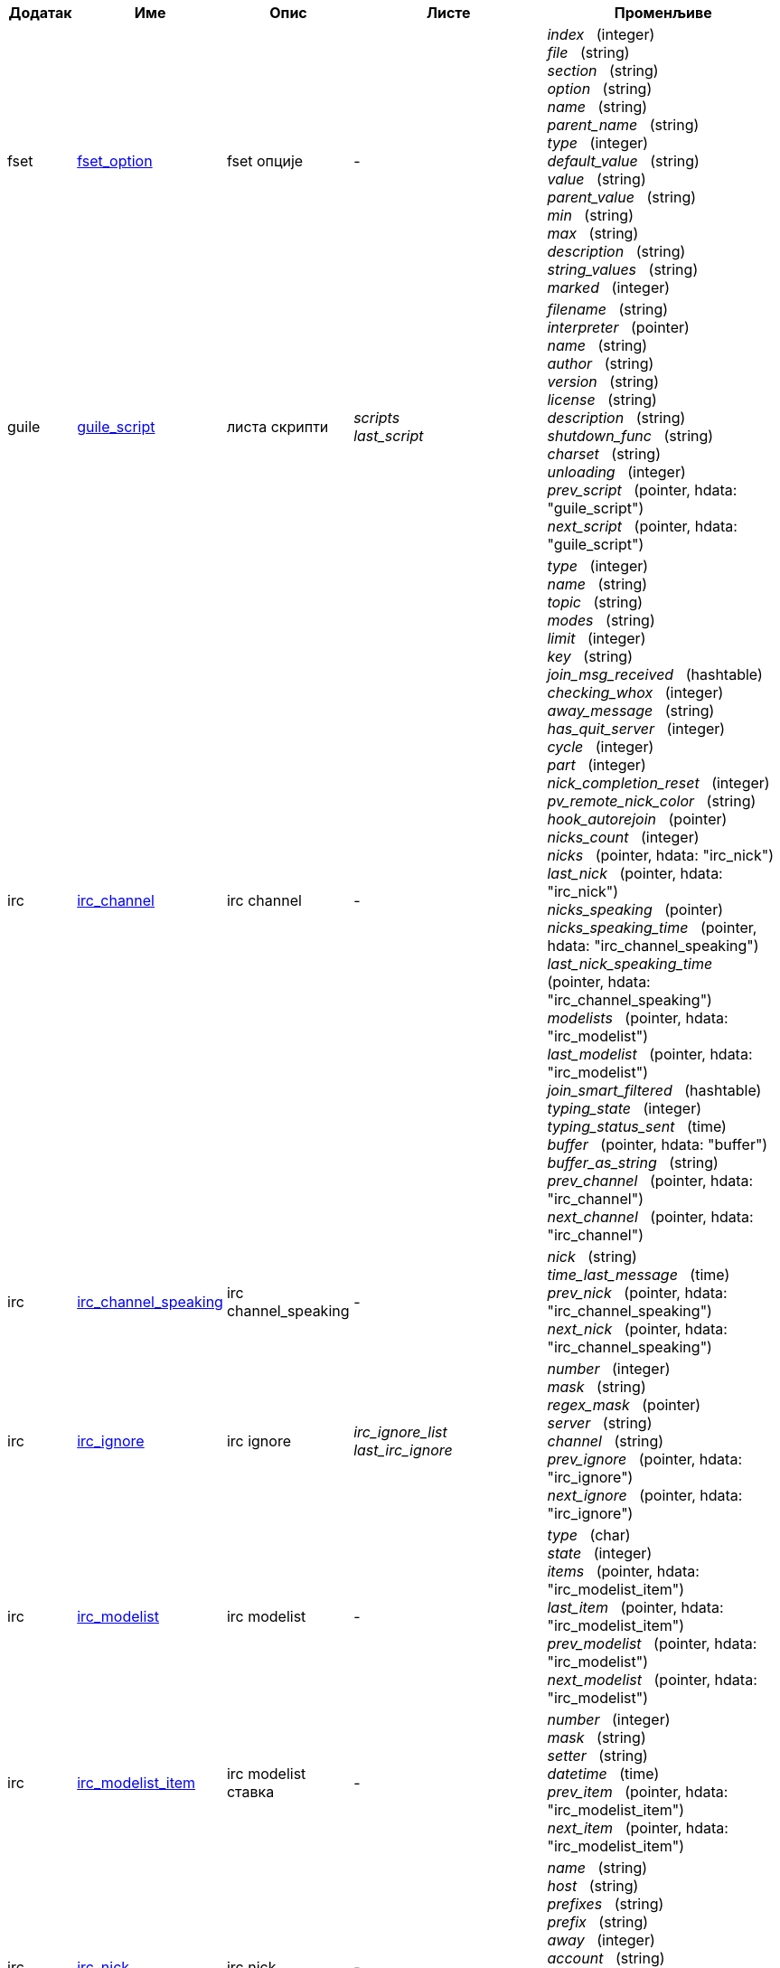 //
// This file is auto-generated by script docgen.py.
// DO NOT EDIT BY HAND!
//

// tag::hdata[]
:hdata_update_create: __create
:hdata_update_delete: __delete
[width="100%",cols="^1,^2,2,2,5",options="header"]
|===
| Додатак | Име | Опис | Листе | Променљиве

| fset
| [[hdata_fset_option]]<<hdata_fset_option,fset_option>>
| fset опције
| -
| _index_   (integer) +
_file_   (string) +
_section_   (string) +
_option_   (string) +
_name_   (string) +
_parent_name_   (string) +
_type_   (integer) +
_default_value_   (string) +
_value_   (string) +
_parent_value_   (string) +
_min_   (string) +
_max_   (string) +
_description_   (string) +
_string_values_   (string) +
_marked_   (integer) +


| guile
| [[hdata_guile_script]]<<hdata_guile_script,guile_script>>
| листа скрипти
| _scripts_ +
_last_script_ +

| _filename_   (string) +
_interpreter_   (pointer) +
_name_   (string) +
_author_   (string) +
_version_   (string) +
_license_   (string) +
_description_   (string) +
_shutdown_func_   (string) +
_charset_   (string) +
_unloading_   (integer) +
_prev_script_   (pointer, hdata: "guile_script") +
_next_script_   (pointer, hdata: "guile_script") +


| irc
| [[hdata_irc_channel]]<<hdata_irc_channel,irc_channel>>
| irc channel
| -
| _type_   (integer) +
_name_   (string) +
_topic_   (string) +
_modes_   (string) +
_limit_   (integer) +
_key_   (string) +
_join_msg_received_   (hashtable) +
_checking_whox_   (integer) +
_away_message_   (string) +
_has_quit_server_   (integer) +
_cycle_   (integer) +
_part_   (integer) +
_nick_completion_reset_   (integer) +
_pv_remote_nick_color_   (string) +
_hook_autorejoin_   (pointer) +
_nicks_count_   (integer) +
_nicks_   (pointer, hdata: "irc_nick") +
_last_nick_   (pointer, hdata: "irc_nick") +
_nicks_speaking_   (pointer) +
_nicks_speaking_time_   (pointer, hdata: "irc_channel_speaking") +
_last_nick_speaking_time_   (pointer, hdata: "irc_channel_speaking") +
_modelists_   (pointer, hdata: "irc_modelist") +
_last_modelist_   (pointer, hdata: "irc_modelist") +
_join_smart_filtered_   (hashtable) +
_typing_state_   (integer) +
_typing_status_sent_   (time) +
_buffer_   (pointer, hdata: "buffer") +
_buffer_as_string_   (string) +
_prev_channel_   (pointer, hdata: "irc_channel") +
_next_channel_   (pointer, hdata: "irc_channel") +


| irc
| [[hdata_irc_channel_speaking]]<<hdata_irc_channel_speaking,irc_channel_speaking>>
| irc channel_speaking
| -
| _nick_   (string) +
_time_last_message_   (time) +
_prev_nick_   (pointer, hdata: "irc_channel_speaking") +
_next_nick_   (pointer, hdata: "irc_channel_speaking") +


| irc
| [[hdata_irc_ignore]]<<hdata_irc_ignore,irc_ignore>>
| irc ignore
| _irc_ignore_list_ +
_last_irc_ignore_ +

| _number_   (integer) +
_mask_   (string) +
_regex_mask_   (pointer) +
_server_   (string) +
_channel_   (string) +
_prev_ignore_   (pointer, hdata: "irc_ignore") +
_next_ignore_   (pointer, hdata: "irc_ignore") +


| irc
| [[hdata_irc_modelist]]<<hdata_irc_modelist,irc_modelist>>
| irc modelist
| -
| _type_   (char) +
_state_   (integer) +
_items_   (pointer, hdata: "irc_modelist_item") +
_last_item_   (pointer, hdata: "irc_modelist_item") +
_prev_modelist_   (pointer, hdata: "irc_modelist") +
_next_modelist_   (pointer, hdata: "irc_modelist") +


| irc
| [[hdata_irc_modelist_item]]<<hdata_irc_modelist_item,irc_modelist_item>>
| irc modelist ставка
| -
| _number_   (integer) +
_mask_   (string) +
_setter_   (string) +
_datetime_   (time) +
_prev_item_   (pointer, hdata: "irc_modelist_item") +
_next_item_   (pointer, hdata: "irc_modelist_item") +


| irc
| [[hdata_irc_nick]]<<hdata_irc_nick,irc_nick>>
| irc nick
| -
| _name_   (string) +
_host_   (string) +
_prefixes_   (string) +
_prefix_   (string) +
_away_   (integer) +
_account_   (string) +
_realname_   (string) +
_color_   (string) +
_prev_nick_   (pointer, hdata: "irc_nick") +
_next_nick_   (pointer, hdata: "irc_nick") +


| irc
| [[hdata_irc_notify]]<<hdata_irc_notify,irc_notify>>
| irc notify
| -
| _server_   (pointer, hdata: "irc_server") +
_nick_   (string) +
_check_away_   (integer) +
_is_on_server_   (integer) +
_away_message_   (string) +
_ison_received_   (integer) +
_prev_notify_   (pointer, hdata: "irc_notify") +
_next_notify_   (pointer, hdata: "irc_notify") +


| irc
| [[hdata_irc_redirect]]<<hdata_irc_redirect,irc_redirect>>
| irc redirect
| -
| _server_   (pointer, hdata: "irc_server") +
_pattern_   (string) +
_signal_   (string) +
_count_   (integer) +
_current_count_   (integer) +
_string_   (string) +
_timeout_   (integer) +
_command_   (string) +
_assigned_to_command_   (integer) +
_start_time_   (time) +
_cmd_start_   (hashtable) +
_cmd_stop_   (hashtable) +
_cmd_extra_   (hashtable) +
_cmd_start_received_   (integer) +
_cmd_stop_received_   (integer) +
_cmd_filter_   (hashtable) +
_output_   (string) +
_output_size_   (integer) +
_prev_redirect_   (pointer, hdata: "irc_redirect") +
_next_redirect_   (pointer, hdata: "irc_redirect") +


| irc
| [[hdata_irc_redirect_pattern]]<<hdata_irc_redirect_pattern,irc_redirect_pattern>>
| шаблон за irc redirect
| _irc_redirect_patterns_ +
_last_irc_redirect_pattern_ +

| _name_   (string) +
_temp_pattern_   (integer) +
_timeout_   (integer) +
_cmd_start_   (string) +
_cmd_stop_   (string) +
_cmd_extra_   (string) +
_prev_redirect_   (pointer, hdata: "irc_redirect_pattern") +
_next_redirect_   (pointer, hdata: "irc_redirect_pattern") +


| irc
| [[hdata_irc_server]]<<hdata_irc_server,irc_server>>
| irc server
| _irc_servers_ +
_last_irc_server_ +

| _name_   (string) +
_options_   (pointer) +
_temp_server_   (integer) +
_fake_server_   (integer) +
_reloading_from_config_   (integer) +
_reloaded_from_config_   (integer) +
_addresses_eval_   (string) +
_addresses_count_   (integer) +
_addresses_array_   (string, array_size: "addresses_count") +
_ports_array_   (integer, array_size: "addresses_count") +
_retry_array_   (integer, array_size: "addresses_count") +
_index_current_address_   (integer) +
_current_address_   (string) +
_current_ip_   (string) +
_current_port_   (integer) +
_current_retry_   (integer) +
_sock_   (integer) +
_hook_connect_   (pointer, hdata: "hook") +
_hook_fd_   (pointer, hdata: "hook") +
_hook_timer_connection_   (pointer, hdata: "hook") +
_hook_timer_sasl_   (pointer, hdata: "hook") +
_sasl_scram_client_first_   (string) +
_sasl_scram_salted_pwd_   (other) +
_sasl_scram_salted_pwd_size_   (integer) +
_sasl_scram_auth_message_   (string) +
_sasl_temp_username_   (string) +
_sasl_temp_password_   (string) +
_is_connected_   (integer) +
_ssl_connected_   (integer) +
_disconnected_   (integer) +
_gnutls_sess_   (other) +
_tls_cert_   (other) +
_tls_cert_key_   (other) +
_unterminated_message_   (string) +
_nicks_count_   (integer) +
_nicks_array_   (string, array_size: "nicks_count") +
_nick_first_tried_   (integer) +
_nick_alternate_number_   (integer) +
_nick_   (string) +
_nick_modes_   (string) +
_host_   (string) +
_checking_cap_ls_   (integer) +
_cap_ls_   (hashtable) +
_checking_cap_list_   (integer) +
_cap_list_   (hashtable) +
_isupport_   (string) +
_prefix_modes_   (string) +
_prefix_chars_   (string) +
_nick_max_length_   (integer) +
_user_max_length_   (integer) +
_host_max_length_   (integer) +
_casemapping_   (integer) +
_utf8mapping_   (integer) +
_chantypes_   (string) +
_chanmodes_   (string) +
_monitor_   (integer) +
_monitor_time_   (time) +
_clienttagdeny_   (string) +
_clienttagdeny_count_   (integer) +
_clienttagdeny_array_   (string, array_size: "clienttagdeny_count") +
_typing_allowed_   (integer) +
_reconnect_delay_   (integer) +
_reconnect_start_   (time) +
_command_time_   (time) +
_reconnect_join_   (integer) +
_disable_autojoin_   (integer) +
_is_away_   (integer) +
_away_message_   (string) +
_away_time_   (time) +
_lag_   (integer) +
_lag_displayed_   (integer) +
_lag_check_time_   (other) +
_lag_next_check_   (time) +
_lag_last_refresh_   (time) +
_cmd_list_regexp_   (pointer) +
_last_user_message_   (time) +
_last_away_check_   (time) +
_last_data_purge_   (time) +
_outqueue_   (pointer) +
_last_outqueue_   (pointer) +
_redirects_   (pointer, hdata: "irc_redirect") +
_last_redirect_   (pointer, hdata: "irc_redirect") +
_notify_list_   (pointer, hdata: "irc_notify") +
_last_notify_   (pointer, hdata: "irc_notify") +
_notify_count_   (integer) +
_join_manual_   (hashtable) +
_join_channel_key_   (hashtable) +
_join_noswitch_   (hashtable) +
_buffer_   (pointer, hdata: "buffer") +
_buffer_as_string_   (string) +
_channels_   (pointer, hdata: "irc_channel") +
_last_channel_   (pointer, hdata: "irc_channel") +
_prev_server_   (pointer, hdata: "irc_server") +
_next_server_   (pointer, hdata: "irc_server") +


| javascript
| [[hdata_javascript_script]]<<hdata_javascript_script,javascript_script>>
| листа скрипти
| _scripts_ +
_last_script_ +

| _filename_   (string) +
_interpreter_   (pointer) +
_name_   (string) +
_author_   (string) +
_version_   (string) +
_license_   (string) +
_description_   (string) +
_shutdown_func_   (string) +
_charset_   (string) +
_unloading_   (integer) +
_prev_script_   (pointer, hdata: "javascript_script") +
_next_script_   (pointer, hdata: "javascript_script") +


| lua
| [[hdata_lua_script]]<<hdata_lua_script,lua_script>>
| листа скрипти
| _scripts_ +
_last_script_ +

| _filename_   (string) +
_interpreter_   (pointer) +
_name_   (string) +
_author_   (string) +
_version_   (string) +
_license_   (string) +
_description_   (string) +
_shutdown_func_   (string) +
_charset_   (string) +
_unloading_   (integer) +
_prev_script_   (pointer, hdata: "lua_script") +
_next_script_   (pointer, hdata: "lua_script") +


| perl
| [[hdata_perl_script]]<<hdata_perl_script,perl_script>>
| листа скрипти
| _scripts_ +
_last_script_ +

| _filename_   (string) +
_interpreter_   (pointer) +
_name_   (string) +
_author_   (string) +
_version_   (string) +
_license_   (string) +
_description_   (string) +
_shutdown_func_   (string) +
_charset_   (string) +
_unloading_   (integer) +
_prev_script_   (pointer, hdata: "perl_script") +
_next_script_   (pointer, hdata: "perl_script") +


| php
| [[hdata_php_script]]<<hdata_php_script,php_script>>
| листа скрипти
| _scripts_ +
_last_script_ +

| _filename_   (string) +
_interpreter_   (pointer) +
_name_   (string) +
_author_   (string) +
_version_   (string) +
_license_   (string) +
_description_   (string) +
_shutdown_func_   (string) +
_charset_   (string) +
_unloading_   (integer) +
_prev_script_   (pointer, hdata: "php_script") +
_next_script_   (pointer, hdata: "php_script") +


| python
| [[hdata_python_script]]<<hdata_python_script,python_script>>
| листа скрипти
| _scripts_ +
_last_script_ +

| _filename_   (string) +
_interpreter_   (pointer) +
_name_   (string) +
_author_   (string) +
_version_   (string) +
_license_   (string) +
_description_   (string) +
_shutdown_func_   (string) +
_charset_   (string) +
_unloading_   (integer) +
_prev_script_   (pointer, hdata: "python_script") +
_next_script_   (pointer, hdata: "python_script") +


| ruby
| [[hdata_ruby_script]]<<hdata_ruby_script,ruby_script>>
| листа скрипти
| _scripts_ +
_last_script_ +

| _filename_   (string) +
_interpreter_   (pointer) +
_name_   (string) +
_author_   (string) +
_version_   (string) +
_license_   (string) +
_description_   (string) +
_shutdown_func_   (string) +
_charset_   (string) +
_unloading_   (integer) +
_prev_script_   (pointer, hdata: "ruby_script") +
_next_script_   (pointer, hdata: "ruby_script") +


| script
| [[hdata_script_script]]<<hdata_script_script,script_script>>
| скрипте из репозиторијума
| _scripts_repo_ +
_last_script_repo_ +

| _name_   (string) +
_name_with_extension_   (string) +
_language_   (integer) +
_author_   (string) +
_mail_   (string) +
_version_   (string) +
_license_   (string) +
_description_   (string) +
_tags_   (string) +
_requirements_   (string) +
_min_weechat_   (string) +
_max_weechat_   (string) +
_sha512sum_   (string) +
_url_   (string) +
_popularity_   (integer) +
_date_added_   (time) +
_date_updated_   (time) +
_status_   (integer) +
_version_loaded_   (string) +
_displayed_   (integer) +
_install_order_   (integer) +
_prev_script_   (pointer, hdata: "script_script") +
_next_script_   (pointer, hdata: "script_script") +


| tcl
| [[hdata_tcl_script]]<<hdata_tcl_script,tcl_script>>
| листа скрипти
| _scripts_ +
_last_script_ +

| _filename_   (string) +
_interpreter_   (pointer) +
_name_   (string) +
_author_   (string) +
_version_   (string) +
_license_   (string) +
_description_   (string) +
_shutdown_func_   (string) +
_charset_   (string) +
_unloading_   (integer) +
_prev_script_   (pointer, hdata: "tcl_script") +
_next_script_   (pointer, hdata: "tcl_script") +


| weechat
| [[hdata_bar]]<<hdata_bar,bar>>
| трака
| _gui_bars_ +
_last_gui_bar_ +

| _name_   (string) +
_options_   (pointer) +
_items_count_   (integer) +
_items_subcount_   (pointer) +
_items_array_   (pointer) +
_items_buffer_   (pointer) +
_items_prefix_   (pointer) +
_items_name_   (pointer) +
_items_suffix_   (pointer) +
_bar_window_   (pointer, hdata: "bar_window") +
_bar_refresh_needed_   (integer) +
_prev_bar_   (pointer, hdata: "bar") +
_next_bar_   (pointer, hdata: "bar") +


| weechat
| [[hdata_bar_item]]<<hdata_bar_item,bar_item>>
| ставка траке
| _gui_bar_items_ +
_last_gui_bar_item_ +

| _plugin_   (pointer, hdata: "plugin") +
_name_   (string) +
_build_callback_   (pointer) +
_build_callback_pointer_   (pointer) +
_build_callback_data_   (pointer) +
_prev_item_   (pointer, hdata: "bar_item") +
_next_item_   (pointer, hdata: "bar_item") +


| weechat
| [[hdata_bar_window]]<<hdata_bar_window,bar_window>>
| прозор траке
| -
| _bar_   (pointer, hdata: "bar") +
_x_   (integer) +
_y_   (integer) +
_width_   (integer) +
_height_   (integer) +
_scroll_x_   (integer) +
_scroll_y_   (integer) +
_cursor_x_   (integer) +
_cursor_y_   (integer) +
_current_size_   (integer) +
_items_count_   (integer) +
_items_subcount_   (pointer) +
_items_content_   (pointer) +
_items_num_lines_   (pointer) +
_items_refresh_needed_   (pointer) +
_screen_col_size_   (integer) +
_screen_lines_   (integer) +
_coords_count_   (integer) +
_coords_   (pointer) +
_gui_objects_   (pointer) +
_prev_bar_window_   (pointer, hdata: "bar_window") +
_next_bar_window_   (pointer, hdata: "bar_window") +

*Ажурирање дозвољено:* +
    _scroll_x_ (integer) +
    _scroll_y_ (integer) +

| weechat
| [[hdata_buffer]]<<hdata_buffer,buffer>>
| бафер
| _gui_buffer_last_displayed_ +
_gui_buffers_ +
_last_gui_buffer_ +

| _plugin_   (pointer, hdata: "plugin") +
_plugin_name_for_upgrade_   (string) +
_number_   (integer) +
_layout_number_   (integer) +
_layout_number_merge_order_   (integer) +
_name_   (string) +
_full_name_   (string) +
_old_full_name_   (string) +
_short_name_   (string) +
_type_   (integer) +
_notify_   (integer) +
_num_displayed_   (integer) +
_active_   (integer) +
_hidden_   (integer) +
_zoomed_   (integer) +
_print_hooks_enabled_   (integer) +
_day_change_   (integer) +
_clear_   (integer) +
_filter_   (integer) +
_close_callback_   (pointer) +
_close_callback_pointer_   (pointer) +
_close_callback_data_   (pointer) +
_closing_   (integer) +
_title_   (string) +
_own_lines_   (pointer, hdata: "lines") +
_mixed_lines_   (pointer, hdata: "lines") +
_lines_   (pointer, hdata: "lines") +
_time_for_each_line_   (integer) +
_chat_refresh_needed_   (integer) +
_nicklist_   (integer) +
_nicklist_case_sensitive_   (integer) +
_nicklist_root_   (pointer, hdata: "nick_group") +
_nicklist_max_length_   (integer) +
_nicklist_display_groups_   (integer) +
_nicklist_count_   (integer) +
_nicklist_visible_count_   (integer) +
_nicklist_groups_count_   (integer) +
_nicklist_groups_visible_count_   (integer) +
_nicklist_nicks_count_   (integer) +
_nicklist_nicks_visible_count_   (integer) +
_nickcmp_callback_   (pointer) +
_nickcmp_callback_pointer_   (pointer) +
_nickcmp_callback_data_   (pointer) +
_input_   (integer) +
_input_callback_   (pointer) +
_input_callback_pointer_   (pointer) +
_input_callback_data_   (pointer) +
_input_get_unknown_commands_   (integer) +
_input_get_empty_   (integer) +
_input_multiline_   (integer) +
_input_buffer_   (string) +
_input_buffer_alloc_   (integer) +
_input_buffer_size_   (integer) +
_input_buffer_length_   (integer) +
_input_buffer_pos_   (integer) +
_input_buffer_1st_display_   (integer) +
_input_undo_snap_   (pointer, hdata: "input_undo") +
_input_undo_   (pointer, hdata: "input_undo") +
_last_input_undo_   (pointer, hdata: "input_undo") +
_ptr_input_undo_   (pointer, hdata: "input_undo") +
_input_undo_count_   (integer) +
_completion_   (pointer, hdata: "completion") +
_history_   (pointer, hdata: "history") +
_last_history_   (pointer, hdata: "history") +
_ptr_history_   (pointer, hdata: "history") +
_num_history_   (integer) +
_text_search_   (integer) +
_text_search_exact_   (integer) +
_text_search_regex_   (integer) +
_text_search_regex_compiled_   (pointer) +
_text_search_where_   (integer) +
_text_search_found_   (integer) +
_text_search_input_   (string) +
_highlight_words_   (string) +
_highlight_regex_   (string) +
_highlight_regex_compiled_   (pointer) +
_highlight_tags_restrict_   (string) +
_highlight_tags_restrict_count_   (integer) +
_highlight_tags_restrict_array_   (pointer, array_size: "highlight_tags_restrict_count") +
_highlight_tags_   (string) +
_highlight_tags_count_   (integer) +
_highlight_tags_array_   (pointer, array_size: "highlight_tags_count") +
_hotlist_   (pointer, hdata: "hotlist") +
_hotlist_max_level_nicks_   (hashtable) +
_keys_   (pointer, hdata: "key") +
_last_key_   (pointer, hdata: "key") +
_keys_count_   (integer) +
_local_variables_   (hashtable) +
_prev_buffer_   (pointer, hdata: "buffer") +
_next_buffer_   (pointer, hdata: "buffer") +


| weechat
| [[hdata_buffer_visited]]<<hdata_buffer_visited,buffer_visited>>
| посећени бафер
| _gui_buffers_visited_ +
_last_gui_buffer_visited_ +

| _buffer_   (pointer, hdata: "buffer") +
_prev_buffer_   (pointer, hdata: "buffer_visited") +
_next_buffer_   (pointer, hdata: "buffer_visited") +


| weechat
| [[hdata_completion]]<<hdata_completion,completion>>
| структура са довршавањем
| _weechat_completions_ +
_last_weechat_completion_ +

| _plugin_   (pointer, hdata: "plugin") +
_buffer_   (pointer, hdata: "buffer") +
_context_   (integer) +
_base_command_   (string) +
_base_command_arg_index_   (integer) +
_base_word_   (string) +
_base_word_pos_   (integer) +
_position_   (integer) +
_args_   (string) +
_direction_   (integer) +
_add_space_   (integer) +
_force_partial_completion_   (integer) +
_reverse_partial_completion_   (integer) +
_list_   (pointer) +
_word_found_   (string) +
_word_found_is_nick_   (integer) +
_position_replace_   (integer) +
_diff_size_   (integer) +
_diff_length_   (integer) +
_partial_list_   (pointer) +
_prev_completion_   (pointer, hdata: "completion") +
_next_completion_   (pointer, hdata: "completion") +


| weechat
| [[hdata_completion_word]]<<hdata_completion_word,completion_word>>
| структура са речи која је пронађена код довршавања
| -
| _word_   (string) +
_nick_completion_   (char) +
_count_   (integer) +


| weechat
| [[hdata_config_file]]<<hdata_config_file,config_file>>
| конфигурациони фајл
| _config_files_ +
_last_config_file_ +

| _plugin_   (pointer, hdata: "plugin") +
_name_   (string) +
_filename_   (string) +
_file_   (pointer) +
_callback_reload_   (pointer) +
_callback_reload_pointer_   (pointer) +
_callback_reload_data_   (pointer) +
_sections_   (pointer, hdata: "config_section") +
_last_section_   (pointer, hdata: "config_section") +
_prev_config_   (pointer, hdata: "config_file") +
_next_config_   (pointer, hdata: "config_file") +


| weechat
| [[hdata_config_option]]<<hdata_config_option,config_option>>
| опција конфигурације
| -
| _config_file_   (pointer, hdata: "config_file") +
_section_   (pointer, hdata: "config_section") +
_name_   (string) +
_parent_name_   (string) +
_type_   (integer) +
_description_   (string) +
_string_values_   (string, array_size: "*") +
_min_   (integer) +
_max_   (integer) +
_default_value_   (pointer) +
_value_   (pointer) +
_null_value_allowed_   (integer) +
_callback_check_value_   (pointer) +
_callback_check_value_pointer_   (pointer) +
_callback_check_value_data_   (pointer) +
_callback_change_   (pointer) +
_callback_change_pointer_   (pointer) +
_callback_change_data_   (pointer) +
_callback_delete_   (pointer) +
_callback_delete_pointer_   (pointer) +
_callback_delete_data_   (pointer) +
_loaded_   (integer) +
_prev_option_   (pointer, hdata: "config_option") +
_next_option_   (pointer, hdata: "config_option") +


| weechat
| [[hdata_config_section]]<<hdata_config_section,config_section>>
| одељак конфигурације
| -
| _config_file_   (pointer, hdata: "config_file") +
_name_   (string) +
_user_can_add_options_   (integer) +
_user_can_delete_options_   (integer) +
_callback_read_   (pointer) +
_callback_read_pointer_   (pointer) +
_callback_read_data_   (pointer) +
_callback_write_   (pointer) +
_callback_write_pointer_   (pointer) +
_callback_write_data_   (pointer) +
_callback_write_default_   (pointer) +
_callback_write_default_pointer_   (pointer) +
_callback_write_default_data_   (pointer) +
_callback_create_option_   (pointer) +
_callback_create_option_pointer_   (pointer) +
_callback_create_option_data_   (pointer) +
_callback_delete_option_   (pointer) +
_callback_delete_option_pointer_   (pointer) +
_callback_delete_option_data_   (pointer) +
_options_   (pointer, hdata: "config_option") +
_last_option_   (pointer, hdata: "config_option") +
_prev_section_   (pointer, hdata: "config_section") +
_next_section_   (pointer, hdata: "config_section") +


| weechat
| [[hdata_filter]]<<hdata_filter,filter>>
| филтер
| _gui_filters_ +
_last_gui_filter_ +

| _enabled_   (integer) +
_name_   (string) +
_buffer_name_   (string) +
_num_buffers_   (integer) +
_buffers_   (pointer) +
_tags_   (string) +
_tags_count_   (integer) +
_tags_array_   (pointer, array_size: "tags_count") +
_regex_   (string) +
_regex_prefix_   (pointer) +
_regex_message_   (pointer) +
_prev_filter_   (pointer, hdata: "filter") +
_next_filter_   (pointer, hdata: "filter") +


| weechat
| [[hdata_history]]<<hdata_history,history>>
| историја команди у баферу
| _gui_history_ +
_last_gui_history_ +

| _text_   (string) +
_next_history_   (pointer, hdata: "history") +
_prev_history_   (pointer, hdata: "history") +

*Ажурирање дозвољено:* +
    _{hdata_update_create}_ +
    _{hdata_update_delete}_ +

| weechat
| [[hdata_hotlist]]<<hdata_hotlist,hotlist>>
| врућа листа
| _gui_hotlist_ +
_last_gui_hotlist_ +

| _priority_   (integer) +
_creation_time.tv_sec_   (time) +
_creation_time.tv_usec_   (long) +
_buffer_   (pointer) +
_count_   (integer, array_size: "4") +
_prev_hotlist_   (pointer, hdata: "hotlist") +
_next_hotlist_   (pointer, hdata: "hotlist") +


| weechat
| [[hdata_input_undo]]<<hdata_input_undo,input_undo>>
| структура са поништавањем за линију уноса
| -
| _data_   (string) +
_pos_   (integer) +
_prev_undo_   (pointer, hdata: "input_undo") +
_next_undo_   (pointer, hdata: "input_undo") +


| weechat
| [[hdata_key]]<<hdata_key,key>>
| тастер (пречица на тастатури)
| _gui_default_keys_ +
_gui_default_keys_cursor_ +
_gui_default_keys_mouse_ +
_gui_default_keys_search_ +
_gui_keys_ +
_gui_keys_cursor_ +
_gui_keys_mouse_ +
_gui_keys_search_ +
_last_gui_default_key_ +
_last_gui_default_key_cursor_ +
_last_gui_default_key_mouse_ +
_last_gui_default_key_search_ +
_last_gui_key_ +
_last_gui_key_cursor_ +
_last_gui_key_mouse_ +
_last_gui_key_search_ +

| _key_   (string) +
_area_type_   (pointer) +
_area_name_   (pointer) +
_area_key_   (string) +
_command_   (string) +
_score_   (integer) +
_prev_key_   (pointer, hdata: "key") +
_next_key_   (pointer, hdata: "key") +


| weechat
| [[hdata_layout]]<<hdata_layout,layout>>
| распоред
| _gui_layout_current_ +
_gui_layouts_ +
_last_gui_layout_ +

| _name_   (string) +
_layout_buffers_   (pointer, hdata: "layout_buffer") +
_last_layout_buffer_   (pointer, hdata: "layout_buffer") +
_layout_windows_   (pointer, hdata: "layout_window") +
_internal_id_   (integer) +
_internal_id_current_window_   (integer) +
_prev_layout_   (pointer, hdata: "layout") +
_next_layout_   (pointer, hdata: "layout") +


| weechat
| [[hdata_layout_buffer]]<<hdata_layout_buffer,layout_buffer>>
| распоред бафера
| -
| _plugin_name_   (string) +
_buffer_name_   (string) +
_number_   (integer) +
_prev_layout_   (pointer, hdata: "layout_buffer") +
_next_layout_   (pointer, hdata: "layout_buffer") +


| weechat
| [[hdata_layout_window]]<<hdata_layout_window,layout_window>>
| распоред прозора
| -
| _internal_id_   (integer) +
_parent_node_   (pointer, hdata: "layout_window") +
_split_pct_   (integer) +
_split_horiz_   (integer) +
_child1_   (pointer, hdata: "layout_window") +
_child2_   (pointer, hdata: "layout_window") +
_plugin_name_   (string) +
_buffer_name_   (string) +


| weechat
| [[hdata_line]]<<hdata_line,line>>
| структура са једном линијом
| -
| _data_   (pointer, hdata: "line_data") +
_prev_line_   (pointer, hdata: "line") +
_next_line_   (pointer, hdata: "line") +


| weechat
| [[hdata_line_data]]<<hdata_line_data,line_data>>
| структура са подацима у једној линији
| -
| _buffer_   (pointer, hdata: "buffer") +
_y_   (integer) +
_date_   (time) +
_date_printed_   (time) +
_str_time_   (string) +
_tags_count_   (integer) +
_tags_array_   (shared_string, array_size: "tags_count") +
_displayed_   (char) +
_notify_level_   (char) +
_highlight_   (char) +
_refresh_needed_   (char) +
_prefix_   (shared_string) +
_prefix_length_   (integer) +
_message_   (string) +

*Ажурирање дозвољено:* +
    _date_ (time) +
    _date_printed_ (time) +
    _tags_array_ (shared_string) +
    _prefix_ (shared_string) +
    _message_ (string) +

| weechat
| [[hdata_lines]]<<hdata_lines,lines>>
| структура са линијама
| -
| _first_line_   (pointer, hdata: "line") +
_last_line_   (pointer, hdata: "line") +
_last_read_line_   (pointer, hdata: "line") +
_lines_count_   (integer) +
_first_line_not_read_   (integer) +
_lines_hidden_   (integer) +
_buffer_max_length_   (integer) +
_buffer_max_length_refresh_   (integer) +
_prefix_max_length_   (integer) +
_prefix_max_length_refresh_   (integer) +


| weechat
| [[hdata_nick]]<<hdata_nick,nick>>
| надимак у листи надимака
| -
| _group_   (pointer, hdata: "nick_group") +
_name_   (shared_string) +
_color_   (shared_string) +
_prefix_   (shared_string) +
_prefix_color_   (shared_string) +
_visible_   (integer) +
_prev_nick_   (pointer, hdata: "nick") +
_next_nick_   (pointer, hdata: "nick") +


| weechat
| [[hdata_nick_group]]<<hdata_nick_group,nick_group>>
| група у листи надимака
| -
| _name_   (shared_string) +
_color_   (shared_string) +
_visible_   (integer) +
_level_   (integer) +
_parent_   (pointer, hdata: "nick_group") +
_children_   (pointer, hdata: "nick_group") +
_last_child_   (pointer, hdata: "nick_group") +
_nicks_   (pointer, hdata: "nick") +
_last_nick_   (pointer, hdata: "nick") +
_prev_group_   (pointer, hdata: "nick_group") +
_next_group_   (pointer, hdata: "nick_group") +


| weechat
| [[hdata_plugin]]<<hdata_plugin,plugin>>
| додатак
| _weechat_plugins_ +
_last_weechat_plugin_ +

| _filename_   (string) +
_handle_   (pointer) +
_name_   (string) +
_description_   (string) +
_author_   (string) +
_version_   (string) +
_license_   (string) +
_charset_   (string) +
_priority_   (integer) +
_initialized_   (integer) +
_debug_   (integer) +
_upgrading_   (integer) +
_variables_   (hashtable) +
_prev_plugin_   (pointer, hdata: "plugin") +
_next_plugin_   (pointer, hdata: "plugin") +


| weechat
| [[hdata_proxy]]<<hdata_proxy,proxy>>
| прокси
| _weechat_proxies_ +
_last_weechat_proxy_ +

| _name_   (string) +
_options_   (pointer) +
_prev_proxy_   (pointer, hdata: "proxy") +
_next_proxy_   (pointer, hdata: "proxy") +


| weechat
| [[hdata_window]]<<hdata_window,window>>
| прозор
| _gui_current_window_ +
_gui_windows_ +
_last_gui_window_ +

| _number_   (integer) +
_win_x_   (integer) +
_win_y_   (integer) +
_win_width_   (integer) +
_win_height_   (integer) +
_win_width_pct_   (integer) +
_win_height_pct_   (integer) +
_win_chat_x_   (integer) +
_win_chat_y_   (integer) +
_win_chat_width_   (integer) +
_win_chat_height_   (integer) +
_win_chat_cursor_x_   (integer) +
_win_chat_cursor_y_   (integer) +
_bar_windows_   (pointer, hdata: "bar_window") +
_last_bar_window_   (pointer, hdata: "bar_window") +
_refresh_needed_   (integer) +
_gui_objects_   (pointer) +
_buffer_   (pointer, hdata: "buffer") +
_layout_plugin_name_   (string) +
_layout_buffer_name_   (string) +
_scroll_   (pointer, hdata: "window_scroll") +
_ptr_tree_   (pointer, hdata: "window_tree") +
_prev_window_   (pointer, hdata: "window") +
_next_window_   (pointer, hdata: "window") +


| weechat
| [[hdata_window_scroll]]<<hdata_window_scroll,window_scroll>>
| инфо о скроловању у прозору
| -
| _buffer_   (pointer, hdata: "buffer") +
_first_line_displayed_   (integer) +
_start_line_   (pointer, hdata: "line") +
_start_line_pos_   (integer) +
_scrolling_   (integer) +
_start_col_   (integer) +
_lines_after_   (integer) +
_text_search_start_line_   (pointer, hdata: "line") +
_prev_scroll_   (pointer, hdata: "window_scroll") +
_next_scroll_   (pointer, hdata: "window_scroll") +


| weechat
| [[hdata_window_tree]]<<hdata_window_tree,window_tree>>
| стабло прозора
| _gui_windows_tree_ +

| _parent_node_   (pointer, hdata: "window_tree") +
_split_pct_   (integer) +
_split_horizontal_   (integer) +
_child1_   (pointer, hdata: "window_tree") +
_child2_   (pointer, hdata: "window_tree") +
_window_   (pointer, hdata: "window") +


|===
// end::hdata[]
